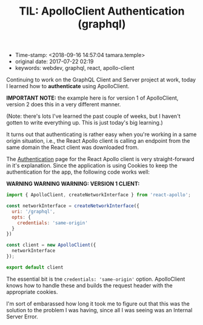 #+TITLE: TIL: ApolloClient Authentication (graphql)

- Time-stamp: <2018-09-16 14:57:04 tamara.temple>
- original date: 2017-07-22 02:19
- keywords: webdev, graphql, react, apollo-client

Continuing to work on the GraphQL Client and Server project at work, today I learned how to *authenticate* using ApolloClient.

*IMPORTANT NOTE:* the example here is for version 1 of ApolloClient, version 2 does this in a very different manner.

(Note: there's lots I've learned the past couple of weeks, but I haven't gotten to write everything up. This is just today's big learning.)

It turns out that authenticating is rather easy when you're working in a same origin situation, i.e., the React Apollo client is calling an endpoint from the same domain the React client was downloaded from.

The [[http://dev.apollodata.com/react/auth.html][Authentication]] page for the React Apollo client is very straight-forward in it's explanation. Since the application is using Cookies to keep the authentication for the app, the following code works well:

*WARNING WARNING WARNING: VERSION 1 CLIENT:*

#+BEGIN_SRC javascript
  import { ApolloClient, createNetworkInterface } from 'react-apollo';

  const networkInterface = createNetworkInterface({
    uri: '/graphql',
    opts: {
      credentials: 'same-origin'
    }
  })

  const client = new ApolloClient({
    networkInterface
  });

  export default client
#+END_SRC

The essential bit is tne =credentials: 'same-origin'= option. ApolloClient knows how to handle these and builds the request header with the appropriate cookies.

I'm sort of embarassed how long it took me to figure out that this was the solution to the problem I was having, since all I was seeing was an Internal Server Error.
